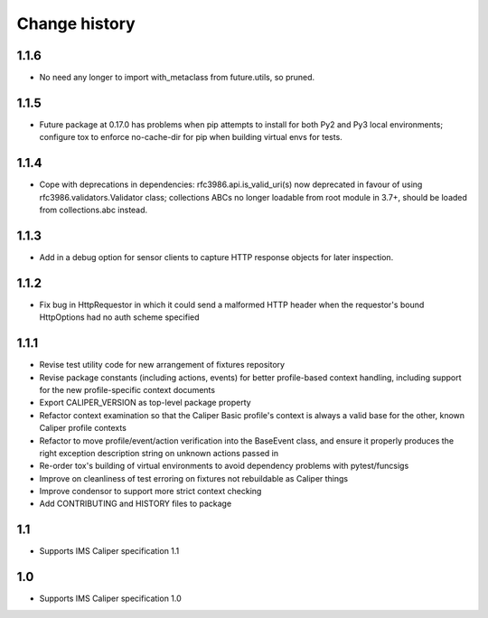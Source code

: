 ==============
Change history
==============

1.1.6
-----
- No need any longer to import with_metaclass from future.utils, so pruned.

1.1.5
-----
- Future package at 0.17.0 has problems when pip attempts to install for both
  Py2 and Py3 local environments; configure tox to enforce no-cache-dir for pip
  when building virtual envs for tests.

1.1.4
-----
- Cope with deprecations in dependencies: rfc3986.api.is_valid_uri(s) now
  deprecated in favour of using rfc3986.validators.Validator class; collections
  ABCs no longer loadable from root module in 3.7+, should be loaded from
  collections.abc instead.

1.1.3
-----
- Add in a debug option for sensor clients to capture HTTP response objects for
  later inspection.

1.1.2
-----
- Fix bug in HttpRequestor in which it could send a malformed HTTP header when
  the requestor's bound HttpOptions had no auth scheme specified

1.1.1
-----
- Revise test utility code for new arrangement of fixtures repository
- Revise package constants (including actions, events) for better profile-based
  context handling, including support for the new profile-specific context
  documents
- Export CALIPER_VERSION as top-level package property
- Refactor context examination so that the Caliper Basic profile's context is
  always a valid base for the other, known Caliper profile contexts
- Refactor to move profile/event/action verification into the BaseEvent class,
  and ensure it properly produces the right exception description string on
  unknown actions passed in
- Re-order tox's building of virtual environments to avoid dependency problems
  with pytest/funcsigs
- Improve on cleanliness of test erroring on fixtures not rebuildable as
  Caliper things
- Improve condensor to support more strict context checking
- Add CONTRIBUTING and HISTORY files to package

1.1
---
- Supports IMS Caliper specification 1.1

1.0
---
- Supports IMS Caliper specification 1.0

